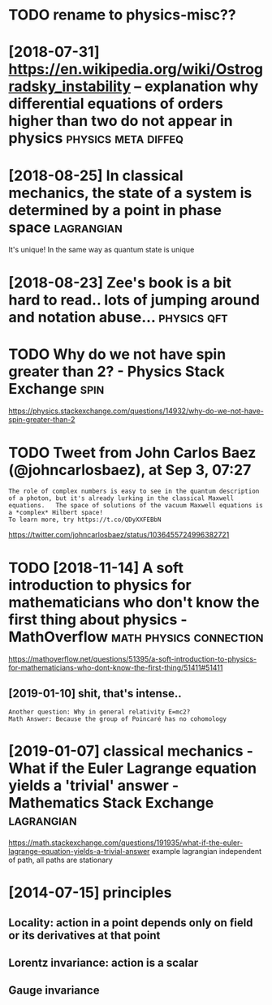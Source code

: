 #+TITLE: 
#+filetags: physics
#+logseq_graph: false
* TODO rename to physics-misc??
:PROPERTIES:
:ID:       146ed7b23f62567f090e26e1a9ef4eca
:END:

* [2018-07-31] https://en.wikipedia.org/wiki/Ostrogradsky_instability -- explanation why differential equations of orders higher than two do not appear in physics :physics:meta:diffeq:
:PROPERTIES:
:ID:       1eb990db217c08e6d82178c5b7268ebd
:END:
* [2018-08-25] In classical mechanics, the state of a system is determined by a point in phase space :lagrangian:
:PROPERTIES:
:ID:       c6f456d82734b5b38df9c14de64650ff
:END:
It's unique! In the same way as quantum state is unique

* [2018-08-23] Zee's book is a bit hard to read.. lots of jumping around and notation abuse... :physics:qft:
:PROPERTIES:
:ID:       2503beb72c0c9e060607deccb1c5bea9
:END:
* TODO Why do we not have spin greater than 2? - Physics Stack Exchange :spin:
:PROPERTIES:
:CREATED:  [2018-09-06]
:ID:       bb0dc4f28be6d63fb17fb7678e5c6dbc
:END:

https://physics.stackexchange.com/questions/14932/why-do-we-not-have-spin-greater-than-2

* TODO Tweet from John Carlos Baez (@johncarlosbaez), at Sep 3, 07:27
:PROPERTIES:
:CREATED:  [2018-09-03]
:ID:       c6bf995d0a9848f6f34030d9b8735be2
:END:

: The role of complex numbers is easy to see in the quantum description of a photon, but it's already lurking in the classical Maxwell equations.   The space of solutions of the vacuum Maxwell equations is a *complex* Hilbert space!
: To learn more, try https://t.co/QDyXXFEBbN


https://twitter.com/johncarlosbaez/status/1036455724996382721

* TODO [2018-11-14] A soft introduction to physics for mathematicians who don't know the first thing about physics - MathOverflow :math:physics:connection:
:PROPERTIES:
:ID:       bbf7be3f2014c2ac21bc435093dabcac
:END:
https://mathoverflow.net/questions/51395/a-soft-introduction-to-physics-for-mathematicians-who-dont-know-the-first-thing/51411#51411
** [2019-01-10] shit, that's intense..
:PROPERTIES:
:ID:       247e60b5a746389ee2bebda58fe8bbd6
:END:
: Another question: Why in general relativity E=mc2?
: Math Answer: Because the group of Poincaré has no cohomology

* [2019-01-07] classical mechanics - What if the Euler Lagrange equation yields a 'trivial' answer - Mathematics Stack Exchange :lagrangian:
:PROPERTIES:
:ID:       d4480884c91ef117fc67876c9353579f
:END:
https://math.stackexchange.com/questions/191935/what-if-the-euler-lagrange-equation-yields-a-trivial-answer
example lagrangian independent of path, all paths are stationary

* [2014-07-15] principles
:PROPERTIES:
:ID:       d2bb22580f7b4876e0a9022aa6cfa688
:END:
** Locality: action in a point depends only on field or its derivatives at that point
:PROPERTIES:
:ID:       60961575b123916010437f1a1432dda2
:END:
** Lorentz invariance: action is a scalar
:PROPERTIES:
:ID:       f870829e89cdc5c270a8dfde013ef84e
:END:
** Gauge invariance
:PROPERTIES:
:ID:       8f62ebbda339eab6c7e4c6d3857de576
:END:
